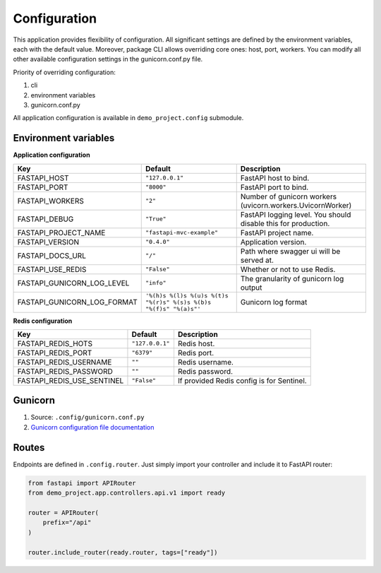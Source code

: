 Configuration
=============

This application provides flexibility of configuration. All significant settings are defined by the environment variables, each with the default value.
Moreover, package CLI allows overriding core ones: host, port, workers. You can modify all other available configuration settings in the gunicorn.conf.py file.

Priority of overriding configuration:

1. cli
2. environment variables
3. gunicorn.conf.py

All application configuration is available in ``demo_project.config`` submodule.

Environment variables
---------------------

**Application configuration**

+-----------------------------+--------------------------------------------------------------------+-----------------------------------------------------------------+
| Key                         | Default                                                            | Description                                                     |
+=============================+====================================================================+=================================================================+
| FASTAPI_HOST                | ``"127.0.0.1"``                                                    | FastAPI host to bind.                                           |
+-----------------------------+--------------------------------------------------------------------+-----------------------------------------------------------------+
| FASTAPI_PORT                | ``"8000"``                                                         | FastAPI port to bind.                                           |
+-----------------------------+--------------------------------------------------------------------+-----------------------------------------------------------------+
| FASTAPI_WORKERS             | ``"2"``                                                            | Number of gunicorn workers (uvicorn.workers.UvicornWorker)      |
+-----------------------------+--------------------------------------------------------------------+-----------------------------------------------------------------+
| FASTAPI_DEBUG               | ``"True"``                                                         | FastAPI logging level. You should disable this for production.  |
+-----------------------------+--------------------------------------------------------------------+-----------------------------------------------------------------+
| FASTAPI_PROJECT_NAME        | ``"fastapi-mvc-example"``                                          | FastAPI project name.                                           |
+-----------------------------+--------------------------------------------------------------------+-----------------------------------------------------------------+
| FASTAPI_VERSION             | ``"0.4.0"``                                                        | Application version.                                            |
+-----------------------------+--------------------------------------------------------------------+-----------------------------------------------------------------+
| FASTAPI_DOCS_URL            | ``"/"``                                                            | Path where swagger ui will be served at.                        |
+-----------------------------+--------------------------------------------------------------------+-----------------------------------------------------------------+
| FASTAPI_USE_REDIS           | ``"False"``                                                        | Whether or not to use Redis.                                    |
+-----------------------------+--------------------------------------------------------------------+-----------------------------------------------------------------+
| FASTAPI_GUNICORN_LOG_LEVEL  | ``"info"``                                                         | The granularity of gunicorn log output                          |
+-----------------------------+--------------------------------------------------------------------+-----------------------------------------------------------------+
| FASTAPI_GUNICORN_LOG_FORMAT | ``'%(h)s %(l)s %(u)s %(t)s "%(r)s" %(s)s %(b)s "%(f)s" "%(a)s"'``  | Gunicorn log format                                             |
+-----------------------------+--------------------------------------------------------------------+-----------------------------------------------------------------+


**Redis configuration**

+-----------------------------+------------------+--------------------------------------------+
| Key                         | Default          | Description                                |
+=============================+==================+============================================+
| FASTAPI_REDIS_HOTS          | ``"127.0.0.1"``  | Redis host.                                |
+-----------------------------+------------------+--------------------------------------------+
| FASTAPI_REDIS_PORT          | ``"6379"``       | Redis port.                                |
+-----------------------------+------------------+--------------------------------------------+
| FASTAPI_REDIS_USERNAME      | ``""``           | Redis username.                            |
+-----------------------------+------------------+--------------------------------------------+
| FASTAPI_REDIS_PASSWORD      | ``""``           | Redis password.                            |
+-----------------------------+------------------+--------------------------------------------+
| FASTAPI_REDIS_USE_SENTINEL  | ``"False"``      | If provided Redis config is for Sentinel.  |
+-----------------------------+------------------+--------------------------------------------+


Gunicorn
--------

1. Source: ``.config/gunicorn.conf.py``
2. `Gunicorn configuration file documentation <https://docs.gunicorn.org/en/latest/settings.html>`__

Routes
------

Endpoints are defined in ``.config.router``. Just simply import your controller and include it to FastAPI router:

.. code-block:: python

    from fastapi import APIRouter
    from demo_project.app.controllers.api.v1 import ready

    router = APIRouter(
        prefix="/api"
    )

    router.include_router(ready.router, tags=["ready"])
